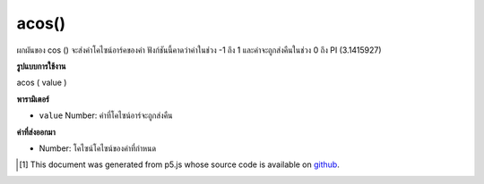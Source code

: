 .. raw:: html

	<script src="https://sketch.netpie.io/widget/p5-widget.js"></script>

acos()
======

ผกผันของ cos () จะส่งค่าโคไซน์อาร์คของค่า ฟังก์ชันนี้คาดว่าค่าในช่วง -1 ถึง 1 และค่าจะถูกส่งคืนในช่วง 0 ถึง PI (3.1415927)

.. The inverse of cos(), returns the arc cosine of a value. This function
.. expects the values in the range of -1 to 1 and values are returned in
.. the range 0 to PI (3.1415927).

**รูปแบบการใช้งาน**

acos ( value )

**พารามิเตอร์**

- ``value``  Number: ค่าที่โคไซน์อาร์จะถูกส่งคืน

.. ``value``  Number: the value whose arc cosine is to be returned

**ค่าที่ส่งออกมา**

- Number: โคไซน์โคไซน์ของค่าที่กำหนด

.. Number: the arc cosine of the given value

.. raw:: html

	<script type="text/p5" data-autoplay data-hide-sourcecode>
	var a = PI;
	var c = cos(a);
	var ac = acos(c);
	// Prints: "3.1415927 : -1.0 : 3.1415927"
	print(a + " : " + c + " : " +  ac);

	</script>

	<br><br>

	<script type="text/p5" data-autoplay data-hide-sourcecode>
	
	var a = PI + PI/4.0;
	var c = cos(a);
	var ac = acos(c);
	// Prints: "3.926991 : -0.70710665 : 2.3561943"
	print(a + " : " + c + " : " +  ac);

	</script>

	<br><br>

..  [#f1] This document was generated from p5.js whose source code is available on `github <https://github.com/processing/p5.js>`_.
